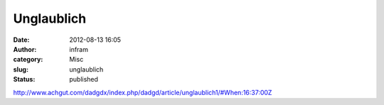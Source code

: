 Unglaublich
###########
:date: 2012-08-13 16:05
:author: infram
:category: Misc
:slug: unglaublich
:status: published

http://www.achgut.com/dadgdx/index.php/dadgd/article/unglaublich1/#When:16:37:00Z
